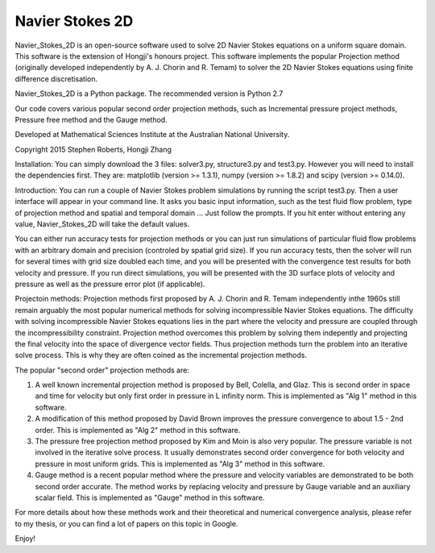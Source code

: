 
Navier Stokes 2D
================

Navier_Stokes_2D is an open-source software used to solve 2D Navier Stokes equations on a uniform square domain. This software is the extension of Hongji's honours project. This software implements the popular Projection method (originally developed independently by A. J. Chorin and R. Temam) to solver the 2D Navier Stokes equations using finite difference discretisation.

Navier_Stokes_2D is a Python package. The recommended version is Python 2.7

Our code covers various popular second order projection methods, such as Incremental pressure project methods, Pressure free method and the Gauge method. 

Developed at Mathematical Sciences Institute at the Australian National University.

Copyright 2015 Stephen Roberts, Hongji Zhang

Installation:
You can simply download the 3 files: solver3.py, structure3.py and test3.py. However you will need to install the dependencies first. They are: matplotlib (version >= 1.3.1), numpy (version >= 1.8.2) and scipy (version >= 0.14.0).

Introduction:
You can run a couple of Navier Stokes problem simulations by running the script test3.py. Then a user interface will appear in your command line. It asks you basic input information, such as the test fluid flow problem, type of projection method and spatial and temporal domain ... Just follow the prompts. If you hit enter without entering any value, Navier_Stokes_2D will take the default values.

You can either run accuracy tests for projection methods or you can just run simulations of particular fluid flow problems with an arbitrary domain and precision (controled by spatial grid size). If you run accuracy tests, then the solver will run for several times with grid size doubled each time, and you will be presented with the convergence test results for both velocity and pressure. If you run direct simulations, you will be presented with the 3D surface plots of velocity and pressure as well as the pressure error plot (if applicable).

Projectoin methods:
Projection methods first proposed by A. J. Chorin and R. Temam independently inthe 1960s still remain arguably the most popular numerical methods for solving incompressible Navier Stokes equations. The difficulty with solving incompressible Navier Stokes equations lies in the part where the velocity and pressure are coupled through the incompressibility constraint. Projection method overcomes this problem by solving them indepently and projecting the final velocity into the space of divergence vector fields. Thus projection methods turn the problem into an iterative solve process. This is why they are often coined as the incremental projection methods. 

The popular "second order" projection methods are:

1. A well known incremental projection method is proposed by Bell, Colella, and Glaz. This is second order in space and time for velocity but only first order in pressure in L infinity norm. This is implemented as "Alg 1" method in this software.

2. A modification of this method proposed by David Brown improves the pressure convergence to about 1.5 - 2nd order. This is implemented as "Alg 2" method in this software.

3. The pressure free projection method proposed by Kim and Moin is also very popular. The pressure variable is not involved in the iterative solve process. It usually demonstrates second order convergence for both velocity and pressure in most uniform grids. This is implemented as "Alg 3" method in this software.

4. Gauge method is a recent popular method where the pressure and velocity variables are demonstrated to be both second order accurate. The method works by replacing velocity and pressure by Gauge variable and an auxiliary scalar field. This is implemented as "Gauge" method in this software.

For more details about how these methods work and their theoretical and numerical convergence analysis, please refer to my thesis, or you can find a lot of papers on this topic in Google.

Enjoy!


